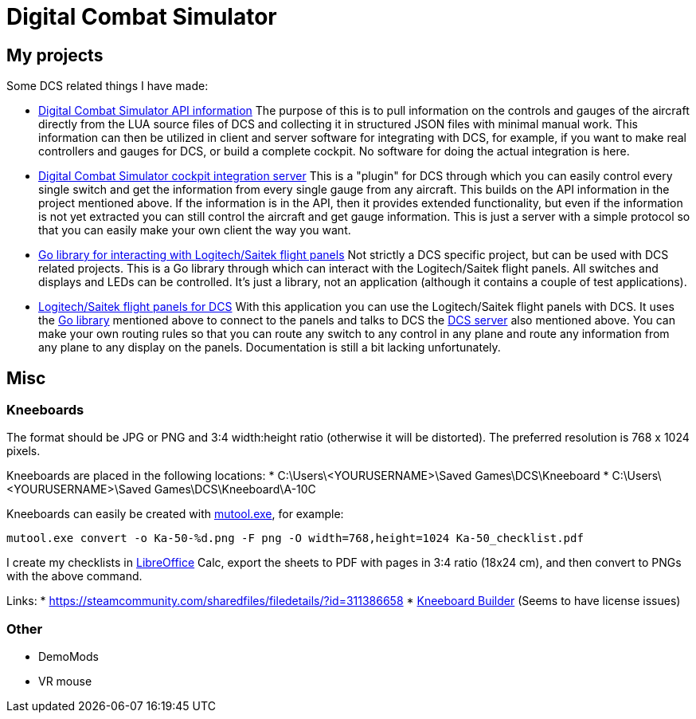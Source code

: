= Digital Combat Simulator

== My projects

Some DCS related things I have made:

* https://github.com/bjanders/dcs-api[Digital Combat Simulator API
information] The purpose of this is to pull information on the controls and
gauges of the aircraft directly from the LUA source files of DCS and
collecting it in structured JSON files with minimal manual work. This
information can then be utilized in client and server software for
integrating with DCS, for example, if you want to make real controllers
and gauges for DCS, or build a complete cockpit. No software for doing the
actual integration is here.
* https://github.com/bjanders/dcs-master[Digital Combat Simulator cockpit
integration server] This is a "plugin" for DCS through which you can
easily control every single switch and get the information from every
single gauge from any aircraft. This builds on the API information in
the project mentioned above. If the information is in the API, then it
provides extended functionality, but even if the information is not yet
extracted you can still control the aircraft and get gauge information.
This is just a server with a simple protocol so that you can easily
make your own client the way you want.
* https://github.com/bjanders/fpanels[Go library for interacting with
Logitech/Saitek flight panels] Not strictly a DCS specific project,
but can be used with DCS related projects. This is a Go library through
which can interact with the Logitech/Saitek flight panels. All switches and
displays and LEDs can be controlled. It's just a library, not an application
(although it contains a couple of test applications).
* https://github.com/bjanders/dcs-master-panels[Logitech/Saitek flight
panels for DCS] With this application you can use the Logitech/Saitek
flight panels with DCS. It uses the https://github.com/bjanders/fpanels[Go
library] mentioned above to connect to the panels and talks to DCS the
https://github.com/bjanders/dcs-master[DCS server] also mentioned above. You
can make your own routing rules so that you can route any switch to any
control in any plane and route any information from any plane to any
display on the panels. Documentation is still a bit lacking unfortunately.

== Misc

=== Kneeboards

The format should be JPG or PNG and 3:4 width:height ratio (otherwise it will be distorted).
The preferred resolution is 768 x 1024 pixels.

Kneeboards are placed in the following locations:
* C:\Users\<YOURUSERNAME>\Saved Games\DCS\Kneeboard
* C:\Users\<YOURUSERNAME>\Saved Games\DCS\Kneeboard\A-10C

Kneeboards can easily be created with https://mupdf.com/[mutool.exe], for example:
----
mutool.exe convert -o Ka-50-%d.png -F png -O width=768,height=1024 Ka-50_checklist.pdf
----

I create my checklists in https://www.libreoffice.org/[LibreOffice] Calc, export the sheets to PDF with pages in 3:4 ratio (18x24 cm), and then convert to PNGs with the above command.

Links:
* https://steamcommunity.com/sharedfiles/filedetails/?id=311386658
* http://www.dcskneeboardbuilder.com/[Kneeboard Builder] (Seems to have license issues)

=== Other

* DemoMods
* VR mouse